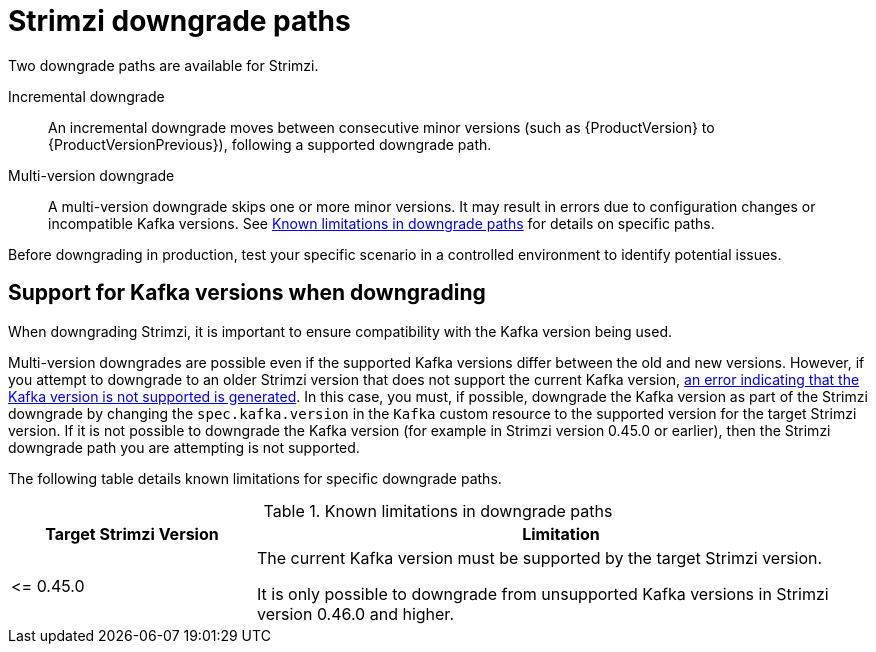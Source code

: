 :_mod-docs-content-type: CONCEPT

// This assembly is included in the following assemblies:
//
// assembly-upgrade.adoc

[id='con-downgrade-paths-{context}']
= Strimzi downgrade paths

[role="_abstract"]
Two downgrade paths are available for Strimzi.

Incremental downgrade::
An incremental downgrade moves between consecutive minor versions (such as {ProductVersion} to {ProductVersionPrevious}), following a supported downgrade path.

Multi-version downgrade::
A multi-version downgrade skips one or more minor versions. 
It may result in errors due to configuration changes or incompatible Kafka versions. 
See <<downgrade-version-limitations>> for details on specific paths.

Before downgrading in production, test your specific scenario in a controlled environment to identify potential issues.

[id='con-downgrade-paths-kafka-versions-{context}']
== Support for Kafka versions when downgrading

When downgrading Strimzi, it is important to ensure compatibility with the Kafka version being used.

Multi-version downgrades are possible even if the supported Kafka versions differ between the old and new versions. 
However, if you attempt to downgrade to an older Strimzi version that does not support the current Kafka version, xref:con-downgrade-cluster-operator-unsupported-kafka-str[an error indicating that the Kafka version is not supported is generated]. 
In this case, you must, if possible, downgrade the Kafka version as part of the Strimzi downgrade by changing the `spec.kafka.version` in the `Kafka` custom resource to the supported version for the target Strimzi version. If it is not possible to downgrade the Kafka version (for example in Strimzi version 0.45.0 or earlier), then the Strimzi downgrade path you are attempting is not supported. 

The following table details known limitations for specific downgrade paths.

.Known limitations in downgrade paths
[[downgrade-version-limitations]]
[cols="2,5",options="header"]
|===

| Target Strimzi Version
| Limitation

| \<= 0.45.0
| The current Kafka version must be supported by the target Strimzi version.

It is only possible to downgrade from unsupported Kafka versions in Strimzi version 0.46.0 and higher.

|===


